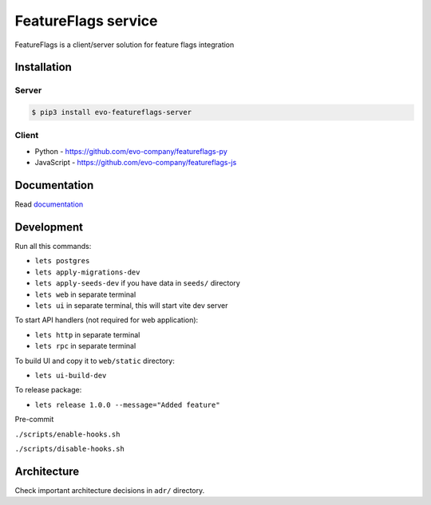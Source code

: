 FeatureFlags service
====================

|project|_ |documentation|_ |version|_ |tag|_ |license|_

FeatureFlags is a client/server solution for feature flags integration

Installation
------------

Server
~~~~~~

.. code-block:: shell

  $ pip3 install evo-featureflags-server


Client
~~~~~~

* Python - https://github.com/evo-company/featureflags-py
* JavaScript - https://github.com/evo-company/featureflags-js

Documentation
-------------

Read documentation_


Development
-----------

Run all this commands:

- ``lets postgres``
- ``lets apply-migrations-dev``
- ``lets apply-seeds-dev``  if you have data in ``seeds/`` directory
- ``lets web`` in separate terminal
- ``lets ui`` in separate terminal, this will start vite dev server

To start API handlers (not required for web application):

- ``lets http`` in separate terminal
- ``lets rpc`` in separate terminal

To build UI and copy it to ``web/static`` directory:

- ``lets ui-build-dev``

To release package:

- ``lets release 1.0.0 --message="Added feature"``

Pre-commit

``./scripts/enable-hooks.sh``

``./scripts/disable-hooks.sh``


Architecture
------------

Check important architecture decisions in ``adr/`` directory.


.. |project| image:: https://img.shields.io/badge/evo-company%2Ffeatureflags-blueviolet.svg?logo=github
.. _project: https://github.com/evo-company/featureflags
.. |documentation| image:: https://img.shields.io/badge/docs-featureflags.rtfd.io-blue.svg
.. _documentation: https://featureflags.readthedocs.io/en/latest/
.. |version| image:: https://img.shields.io/pypi/v/evo-featureflags-server.svg?label=stable&color=green
.. _version: https://pypi.org/project/featureflags/
.. |tag| image:: https://img.shields.io/github/tag/evo-company/featureflags.svg?label=latest
.. _tag: https://pypi.org/project/evo-featureflags-server/#history
.. |license| image:: https://img.shields.io/pypi/l/featureflags.svg
.. _license: https://github.com/evo-company/featureflags/blob/master/LICENSE.txt

